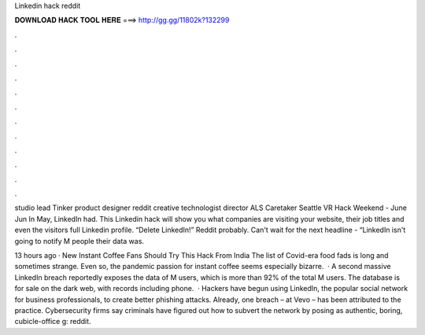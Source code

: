 Linkedin hack reddit



𝐃𝐎𝐖𝐍𝐋𝐎𝐀𝐃 𝐇𝐀𝐂𝐊 𝐓𝐎𝐎𝐋 𝐇𝐄𝐑𝐄 ===> http://gg.gg/11802k?132299



.



.



.



.



.



.



.



.



.



.



.



.

studio lead Tinker product designer reddit creative technologist director ALS Caretaker Seattle VR Hack Weekend - June Jun In May, LinkedIn had. This Linkedin hack will show you what companies are visiting your website, their job titles and even the visitors full Linkedin profile. “Delete LinkedIn!” Reddit probably. Can't wait for the next headline - “LinkedIn isn't going to notify M people their data was.

13 hours ago · New Instant Coffee Fans Should Try This Hack From India The list of Covid-era food fads is long and sometimes strange. Even so, the pandemic passion for instant coffee seems especially bizarre.  · A second massive LinkedIn breach reportedly exposes the data of M users, which is more than 92% of the total M users. The database is for sale on the dark web, with records including phone.  · Hackers have begun using LinkedIn, the popular social network for business professionals, to create better phishing attacks. Already, one breach – at Vevo – has been attributed to the practice. Cybersecurity firms say criminals have figured out how to subvert the network by posing as authentic, boring, cubicle-office g: reddit.
